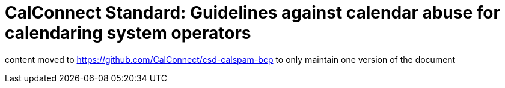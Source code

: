 = CalConnect Standard: Guidelines against calendar abuse for calendaring system operators

content moved to https://github.com/CalConnect/csd-calspam-bcp to only maintain one version of the document
